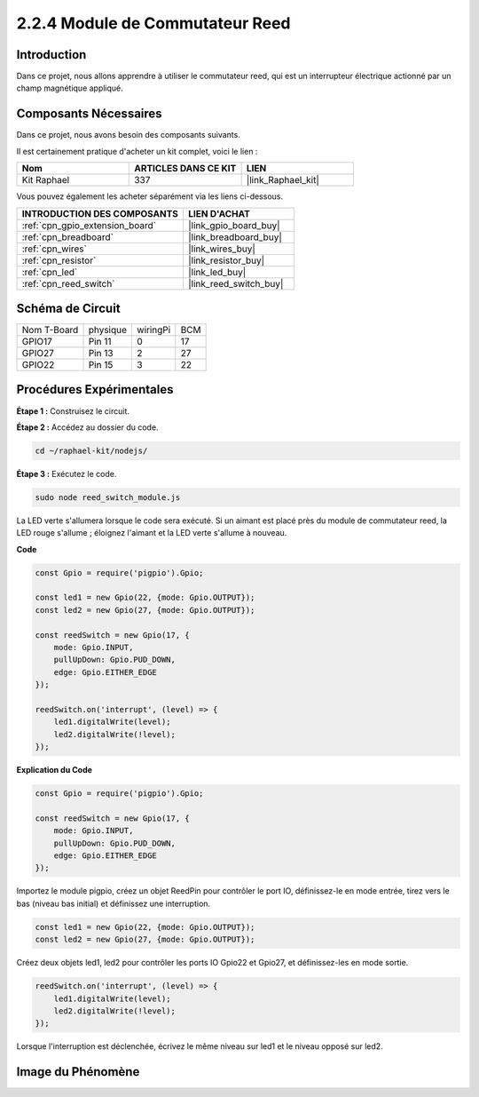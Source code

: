  
.. _2.2.4_js:

2.2.4 Module de Commutateur Reed
===================================

Introduction
----------------

Dans ce projet, nous allons apprendre à utiliser le commutateur reed, qui est un interrupteur électrique actionné par un champ magnétique appliqué.

.. image:: ../img/2.2.4reed_switch.png
    :width: 300
    :align: center

Composants Nécessaires
----------------------

Dans ce projet, nous avons besoin des composants suivants. 

.. image:: ../img/2.2.4component.png
    :width: 700
    :align: center

Il est certainement pratique d'acheter un kit complet, voici le lien : 

.. list-table::
    :widths: 20 20 20
    :header-rows: 1

    *   - Nom	
        - ARTICLES DANS CE KIT
        - LIEN
    *   - Kit Raphael
        - 337
        - |link_Raphael_kit|

Vous pouvez également les acheter séparément via les liens ci-dessous.

.. list-table::
    :widths: 30 20
    :header-rows: 1

    *   - INTRODUCTION DES COMPOSANTS
        - LIEN D'ACHAT

    *   - :ref:`cpn_gpio_extension_board`
        - |link_gpio_board_buy|
    *   - :ref:`cpn_breadboard`
        - |link_breadboard_buy|
    *   - :ref:`cpn_wires`
        - |link_wires_buy|
    *   - :ref:`cpn_resistor`
        - |link_resistor_buy|
    *   - :ref:`cpn_led`
        - |link_led_buy|
    *   - :ref:`cpn_reed_switch`
        - |link_reed_switch_buy|

Schéma de Circuit
-----------------

============ ========= ======== ===
Nom T-Board   physique wiringPi BCM
GPIO17        Pin 11   0        17
GPIO27        Pin 13   2        27
GPIO22        Pin 15   3        22
============ ========= ======== ===

.. image:: ../img/reed_schematic.png
    :width: 400
    :align: center

.. image:: ../img/reed_schematic2.png
    :width: 400
    :align: center

Procédures Expérimentales
--------------------------

**Étape 1 :** Construisez le circuit.

.. image:: ../img/2.2.4fritzing.png
    :width: 700
    :align: center

**Étape 2 :** Accédez au dossier du code.

.. raw:: html

   <run></run>

.. code-block::

    cd ~/raphael-kit/nodejs/

**Étape 3 :** Exécutez le code.

.. raw:: html

   <run></run>

.. code-block::

    sudo node reed_switch_module.js

La LED verte s'allumera lorsque le code sera exécuté. Si un aimant est placé près du module de commutateur reed, la LED rouge s'allume ; éloignez l'aimant et la LED verte s'allume à nouveau.

**Code**

.. code-block:: js

    const Gpio = require('pigpio').Gpio; 

    const led1 = new Gpio(22, {mode: Gpio.OUTPUT});
    const led2 = new Gpio(27, {mode: Gpio.OUTPUT});

    const reedSwitch = new Gpio(17, {
        mode: Gpio.INPUT,
        pullUpDown: Gpio.PUD_DOWN,     
        edge: Gpio.EITHER_EDGE        
    });

    reedSwitch.on('interrupt', (level) => {  
        led1.digitalWrite(level);   
        led2.digitalWrite(!level);       
    });

**Explication du Code**

.. code-block:: js

    const Gpio = require('pigpio').Gpio; 

    const reedSwitch = new Gpio(17, {
        mode: Gpio.INPUT,
        pullUpDown: Gpio.PUD_DOWN,     
        edge: Gpio.EITHER_EDGE        
    });

Importez le module pigpio, créez un objet ReedPin pour contrôler le port IO, définissez-le en mode entrée, tirez vers le bas (niveau bas initial) et définissez une interruption.

.. code-block:: js

    const led1 = new Gpio(22, {mode: Gpio.OUTPUT});
    const led2 = new Gpio(27, {mode: Gpio.OUTPUT});

Créez deux objets led1, led2 pour contrôler les ports IO Gpio22 et Gpio27, et définissez-les en mode sortie.   

.. code-block:: js

    reedSwitch.on('interrupt', (level) => {  
        led1.digitalWrite(level);   
        led2.digitalWrite(!level);       
    });

Lorsque l'interruption est déclenchée, écrivez le même niveau sur led1 et le niveau opposé sur led2.

Image du Phénomène
------------------

.. image:: ../img/2.2.4reed_switch.JPG
    :width: 500
    :align: center
